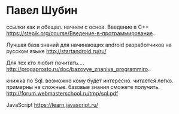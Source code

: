 * Павел Шубин

ссылки как и обещал. начнем с основ. Введение в С++ https://stepik.org/course/Введение-в-программирование..

Лучшая база знаний для начинающих android разработчиков на русском языке http://startandroid.ru/ru/

Для тех кто любит почитать.... http://progaprosto.ru/doc/bazovye_znaniya_programmiro..

книжка по Sql. возможно кому будет интересно. читается легко. примерны не сложные. базовые знания сможете получить. http://forum.webmasterschool.ru/tmp/sql.pdf

JavaScript https://learn.javascript.ru/

